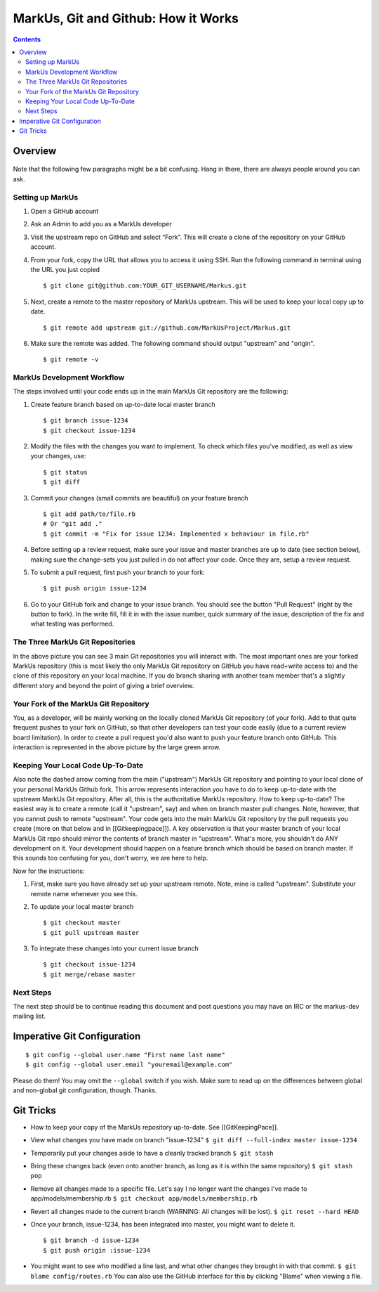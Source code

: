 ================================================================================
MarkUs, Git and Github: How it Works
================================================================================

.. contents::

Overview
================================================================================

.. figure:: images/markus-git-workflow.png

Note that the following few paragraphs might be a bit confusing. Hang in there,
there are always people around you can ask.

Setting up MarkUs
--------------------------------------------------------------------------------

1.  Open a GitHub account

2.  Ask an Admin to add you as a MarkUs developer

3.  Visit the upstream repo on GitHub and select “Fork”. This will create a clone
    of the repository on your GitHub account.

4.  From your fork, copy the URL that allows you to access it using SSH.
    Run the following command in terminal using the URL you just copied

    ::

      $ git clone git@github.com:YOUR_GIT_USERNAME/Markus.git

5.  Next, create a remote to the master repository of MarkUs upstream. This
    will be used to keep your local copy up to date.

    ::

      $ git remote add upstream git://github.com/MarkUsProject/Markus.git

6.  Make sure the remote was added. The following command should output "upstream"
    and "origin".

    ::

      $ git remote -v

MarkUs Development Workflow
--------------------------------------------------------------------------------

The steps involved until your code ends up in the main MarkUs Git repository
are the following:

1.  Create feature branch based on up-to-date local master branch

    ::

      $ git branch issue-1234
      $ git checkout issue-1234

2.  Modify the files with the changes you want to implement. To check which
    files you've modified, as well as view your changes, use:

    ::

      $ git status
      $ git diff

3.  Commit your changes (small commits are beautiful) on your feature branch

    ::

      $ git add path/to/file.rb
      # Or "git add ."
      $ git commit -m "Fix for issue 1234: Implemented x behaviour in file.rb"

4.  Before setting up a review request, make sure your issue and master branches
    are up to date (see section below), making sure the change-sets you just
    pulled in do not affect your code. Once they are, setup a review request.

5.  To submit a pull request, first push your branch to your fork:

    ::

      $ git push origin issue-1234

6.  Go to your GitHub fork and change to your issue branch. You should see the
    button "Pull Request" (right by the button to fork). In the write fill, fill
    it in with the issue number, quick summary of the issue, description of the
    fix and what testing was performed.

The Three MarkUs Git Repositories
--------------------------------------------------------------------------------

In the above picture you can see 3 main Git repositories you will interact
with. The most important ones are your forked MarkUs repository (this is most
likely the only MarkUs Git repository on GitHub you have read+write access to)
and the clone of this repository on your local machine. If you do branch
sharing with another team member that's a slightly different story and beyond
the point of giving a brief overview.

Your Fork of the MarkUs Git Repository
--------------------------------------------------------------------------------

You, as a developer, will be mainly working on the locally cloned MarkUs Git
repository (of your fork). Add to that quite frequent pushes to your fork on
GitHub, so that other developers can test your code easily (due to a current
review board limitation). In order to create a pull request you'd also want to
push your feature branch onto GitHub. This interaction is represented in the
above picture by the large green arrow.

Keeping Your Local Code Up-To-Date
--------------------------------------------------------------------------------

Also note the dashed arrow coming from the main ("upstream") MarkUs Git
repository and pointing to your local clone of your personal MarkUs Github
fork. This arrow represents interaction you have to do to keep up-to-date with
the upstream MarkUs Git repository. After all, this is the authoritative MarkUs
repository. How to keep up-to-date? The easiest way is to create a remote (call
it "upstream", say) and when on branch master pull changes. Note,
however, that you cannot push to remote "upstream". Your code gets into
the main MarkUs Git repository by the pull requests you create (more on that
below and in [[Gitkeepingpace]]). A key observation is that your master branch
of your local MarkUs Git repo should mirror the contents of branch master in
"upstream". What's more, you shouldn't do ANY development on it. Your
development should happen on a feature branch which should be based on branch
master. If this sounds too confusing for you, don't worry, we are here to help.

Now for the instructions:

1.  First, make sure you have already set up your upstream remote. Note, mine is
    called "upstream". Substitute your remote name whenever you see this.

2.  To update your local master branch

    ::

      $ git checkout master
      $ git pull upstream master

3.  To integrate these changes into your current issue branch

    ::

      $ git checkout issue-1234
      $ git merge/rebase master

Next Steps
--------------------------------------------------------------------------------

The next step should be to continue reading this document and post questions
you may have on IRC or the markus-dev mailing list.

Imperative Git Configuration
================================================================================

::

  $ git config --global user.name "First name last name"
  $ git config --global user.email "youremail@example.com"

Please do them! You may omit the ``--global`` switch if you wish. Make sure to
read up on the differences between global and non-global git configuration,
though. Thanks.

Git Tricks
================================================================================

- How to keep your copy of the MarkUs repository up-to-date. See
  [[GitKeepingPace]].

- View what changes you have made on branch "issue-1234"
  ``$ git diff --full-index master issue-1234``

- Temporarily put your changes aside to have a cleanly tracked branch
  ``$ git stash``

- Bring these changes back (even onto another branch, as long as it is within the
  same repository) ``$ git stash pop``

- Remove all changes made to a specific file. Let's say I no longer want the
  changes I've made to app/models/membership.rb
  ``$ git checkout app/models/membership.rb``

- Revert all changes made to the current branch (WARNING: All changes will be
  lost). ``$ git reset --hard HEAD``

- Once your branch, issue-1234, has been integrated into master, you might want
  to delete it.

  ::

    $ git branch -d issue-1234
    $ git push origin :issue-1234

- You might want to see who modified a line last, and what other changes
  they brought in with that commit. ``$ git blame config/routes.rb`` You can
  also use the GitHub interface for this by clicking "Blame" when viewing a file.
